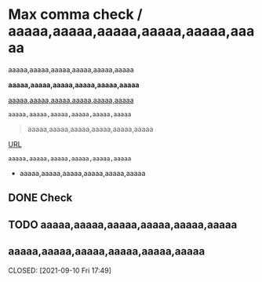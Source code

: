 * Max comma check / aaaaa,aaaaa,aaaaa,aaaaa,aaaaa,aaaaa
# error 1
aaaaa,aaaaa,aaaaa,aaaaa,aaaaa,aaaaa

# error 2
*aaaaa,aaaaa,aaaaa,aaaaa,aaaaa,aaaaa*

# error 3
_aaaaa,aaaaa,aaaaa,aaaaa,aaaaa,aaaaa_

#+begin_src
aaaaa,aaaaa,aaaaa,aaaaa,aaaaa,aaaaa
#+end_src

#+begin_quote
aaaaa,aaaaa,aaaaa,aaaaa,aaaaa,aaaaa
#+end_quote

[[https://example.com][URL]]

~aaaaa,aaaaa,aaaaa,aaaaa,aaaaa,aaaaa~

- aaaaa,aaaaa,aaaaa,aaaaa,aaaaa,aaaaa

# aaaaa,aaaaa,aaaaa,aaaaa,aaaaa,aaaaa

** DONE Check
CLOSED: [2021-09-10 Fri 17:49]

# If exist timestamp on AST, textlint try to find parent node, and fail.
# TypeError: Cannot redefine property: parent

** TODO aaaaa,aaaaa,aaaaa,aaaaa,aaaaa,aaaaa
** aaaaa,aaaaa,aaaaa,aaaaa,aaaaa,aaaaa

CLOSED: [2021-09-10 Fri 17:49]
